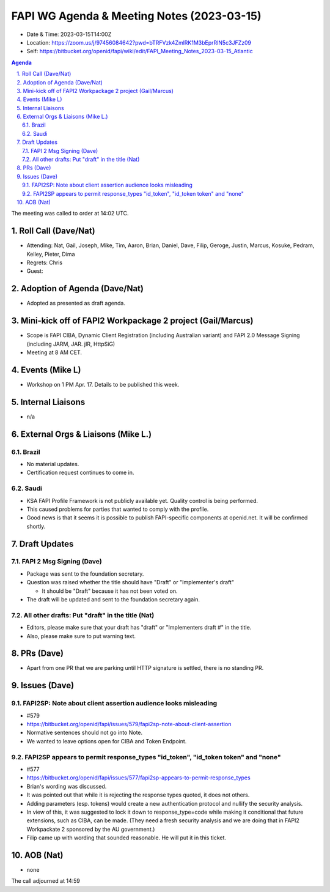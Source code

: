 ============================================
FAPI WG Agenda & Meeting Notes (2023-03-15) 
============================================
* Date & Time: 2023-03-15T14:00Z
* Location: https://zoom.us/j/97456084642?pwd=bTRFVzk4ZmlRK1M3bEprRlN5c3JFZz09
* Self: https://bitbucket.org/openid/fapi/wiki/edit/FAPI_Meeting_Notes_2023-03-15_Atlantic

.. sectnum:: 
   :suffix: .

.. contents:: Agenda

The meeting was called to order at 14:02 UTC. 

Roll Call (Dave/Nat)
======================
* Attending: Nat, Gail, Joseph, Mike, Tim, Aaron, Brian, Daniel, Dave, Filip, Geroge, Justin, Marcus, Kosuke, Pedram, Kelley, Pieter, Dima
* Regrets: Chris
* Guest: 

Adoption of Agenda (Dave/Nat)
================================
* Adopted as presented as draft agenda. 

Mini-kick off of FAPI2 Workpackage 2 project (Gail/Marcus)
=============================================================
* Scope is FAPI CIBA, Dynamic Client Registration (including Australian variant) and FAPI 2.0 Message Signing (including JARM, JAR. jIR, HttpSiG)
* Meeting at 8 AM CET. 


Events (Mike L)
====================================================
* Workshop on 1 PM Apr. 17. Details to be published this week. 

Internal Liaisons
======================
* n/a

External Orgs & Liaisons (Mike L.)
============================================
Brazil
----------
* No material updates. 
* Certification request continues to come in. 

Saudi
-----------
* KSA FAPI Profile Framework is not publicly available yet. Quality control is being performed. 
* This caused problems for parties that wanted to comply with the profile. 
* Good news is that it seems it is possible to publish FAPI-specific components at openid.net. It will be confirmed shortly. 

Draft Updates
====================

FAPI 2 Msg Signing (Dave)
----------------------------
* Package was sent to the foundation secretary. 
* Question was raised whether the title should have "Draft" or "Implementer's draft"

  * It should be "Draft" because it has not been voted on. 

* The draft will be updated and sent to the foundation secretary again. 

All other drafts: Put "draft" in the title (Nat)
----------------------------------------------------
* Editors, please make sure that your draft has "draft" or "Implementers draft #" in the title. 
* Also, please make sure to put warning text. 

PRs (Dave)
===============
* Apart from one PR that we are parking until HTTP signature is settled, there is no standing PR. 


Issues (Dave)
==================
FAPI2SP: Note about client assertion audience looks misleading
------------------------------------------------------------------------------
* #579
* https://bitbucket.org/openid/fapi/issues/579/fapi2sp-note-about-client-assertion
* Normative sentences should not go into Note. 
* We wanted to leave options open for CIBA and Token Endpoint. 

FAPI2SP appears to permit response_types "id_token", "id_token token" and "none"
------------------------------------------------------------------------------
* #577
* https://bitbucket.org/openid/fapi/issues/577/fapi2sp-appears-to-permit-response_types
* Brian's wording was discussed. 
* It was pointed out that while it is rejecting the response types quoted, it does not others. 
* Adding parameters (esp. tokens) would create a new authentication protocol and nullify the security analysis. 
* In view of this, it was suggested to lock it down to response_type=code while making it conditional that future extensions, such as CIBA, can be made. (They need a fresh security analysis and we are doing that in FAPI2 Workpackate 2 sponsored by the AU government.) 
* Filip came up with wording that sounded reasonable. He will put it in this ticket. 

AOB (Nat)
=============
* none

The call adjourned at 14:59